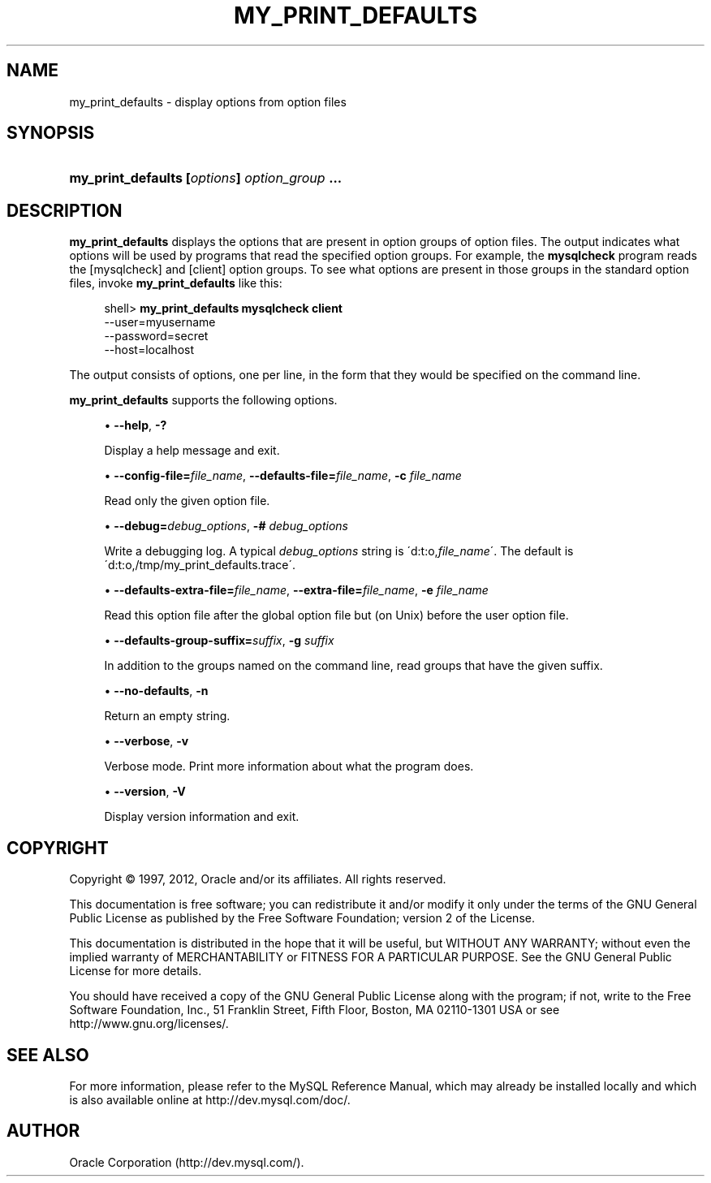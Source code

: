 '\" t
.\"     Title: \fBmy_print_defaults\fR
.\"    Author: [FIXME: author] [see http://docbook.sf.net/el/author]
.\" Generator: DocBook XSL Stylesheets v1.75.2 <http://docbook.sf.net/>
.\"      Date: 07/12/2012
.\"    Manual: MySQL Database System
.\"    Source: MySQL 5.1
.\"  Language: English
.\"
.TH "\FBMY_PRINT_DEFAULTS" "1" "07/12/2012" "MySQL 5\&.1" "MySQL Database System"
.\" -----------------------------------------------------------------
.\" * set default formatting
.\" -----------------------------------------------------------------
.\" disable hyphenation
.nh
.\" disable justification (adjust text to left margin only)
.ad l
.\" -----------------------------------------------------------------
.\" * MAIN CONTENT STARTS HERE *
.\" -----------------------------------------------------------------
.\" my_print_defaults
.SH "NAME"
my_print_defaults \- display options from option files
.SH "SYNOPSIS"
.HP \w'\fBmy_print_defaults\ [\fR\fB\fIoptions\fR\fR\fB]\ \fR\fB\fIoption_group\fR\fR\fB\ \&.\&.\&.\fR\ 'u
\fBmy_print_defaults [\fR\fB\fIoptions\fR\fR\fB] \fR\fB\fIoption_group\fR\fR\fB \&.\&.\&.\fR
.SH "DESCRIPTION"
.PP
\fBmy_print_defaults\fR
displays the options that are present in option groups of option files\&. The output indicates what options will be used by programs that read the specified option groups\&. For example, the
\fBmysqlcheck\fR
program reads the
[mysqlcheck]
and
[client]
option groups\&. To see what options are present in those groups in the standard option files, invoke
\fBmy_print_defaults\fR
like this:
.sp
.if n \{\
.RS 4
.\}
.nf
shell> \fBmy_print_defaults mysqlcheck client\fR
\-\-user=myusername
\-\-password=secret
\-\-host=localhost
.fi
.if n \{\
.RE
.\}
.PP
The output consists of options, one per line, in the form that they would be specified on the command line\&.
.PP
\fBmy_print_defaults\fR
supports the following options\&.
.sp
.RS 4
.ie n \{\
\h'-04'\(bu\h'+03'\c
.\}
.el \{\
.sp -1
.IP \(bu 2.3
.\}
.\" my_print_defaults: help option
.\" help option: my_print_defaults
\fB\-\-help\fR,
\fB\-?\fR
.sp
Display a help message and exit\&.
.RE
.sp
.RS 4
.ie n \{\
\h'-04'\(bu\h'+03'\c
.\}
.el \{\
.sp -1
.IP \(bu 2.3
.\}
.\" my_print_defaults: config-file option
.\" config-file option: my_print_defaults
\fB\-\-config\-file=\fR\fB\fIfile_name\fR\fR,
.\" my_print_defaults: defaults-file option
.\" defaults-file option: my_print_defaults
\fB\-\-defaults\-file=\fR\fB\fIfile_name\fR\fR,
\fB\-c \fR\fB\fIfile_name\fR\fR
.sp
Read only the given option file\&.
.RE
.sp
.RS 4
.ie n \{\
\h'-04'\(bu\h'+03'\c
.\}
.el \{\
.sp -1
.IP \(bu 2.3
.\}
.\" my_print_defaults: debug option
.\" debug option: my_print_defaults
\fB\-\-debug=\fR\fB\fIdebug_options\fR\fR,
\fB\-# \fR\fB\fIdebug_options\fR\fR
.sp
Write a debugging log\&. A typical
\fIdebug_options\fR
string is
\'d:t:o,\fIfile_name\fR\'\&. The default is
\'d:t:o,/tmp/my_print_defaults\&.trace\'\&.
.RE
.sp
.RS 4
.ie n \{\
\h'-04'\(bu\h'+03'\c
.\}
.el \{\
.sp -1
.IP \(bu 2.3
.\}
.\" my_print_defaults: defaults-extra-file option
.\" defaults-extra-file option: my_print_defaults
\fB\-\-defaults\-extra\-file=\fR\fB\fIfile_name\fR\fR,
.\" my_print_defaults: extra-file option
.\" extra-file option: my_print_defaults
\fB\-\-extra\-file=\fR\fB\fIfile_name\fR\fR,
\fB\-e \fR\fB\fIfile_name\fR\fR
.sp
Read this option file after the global option file but (on Unix) before the user option file\&.
.RE
.sp
.RS 4
.ie n \{\
\h'-04'\(bu\h'+03'\c
.\}
.el \{\
.sp -1
.IP \(bu 2.3
.\}
.\" my_print_defaults: defaults-group-suffix option
.\" defaults-group-suffix option: my_print_defaults
\fB\-\-defaults\-group\-suffix=\fR\fB\fIsuffix\fR\fR,
\fB\-g \fR\fB\fIsuffix\fR\fR
.sp
In addition to the groups named on the command line, read groups that have the given suffix\&.
.RE
.sp
.RS 4
.ie n \{\
\h'-04'\(bu\h'+03'\c
.\}
.el \{\
.sp -1
.IP \(bu 2.3
.\}
.\" my_print_defaults: no-defaults option
.\" no-defaults option: my_print_defaults
\fB\-\-no\-defaults\fR,
\fB\-n\fR
.sp
Return an empty string\&.
.RE
.sp
.RS 4
.ie n \{\
\h'-04'\(bu\h'+03'\c
.\}
.el \{\
.sp -1
.IP \(bu 2.3
.\}
.\" my_print_defaults: verbose option
.\" verbose option: my_print_defaults
\fB\-\-verbose\fR,
\fB\-v\fR
.sp
Verbose mode\&. Print more information about what the program does\&.
.RE
.sp
.RS 4
.ie n \{\
\h'-04'\(bu\h'+03'\c
.\}
.el \{\
.sp -1
.IP \(bu 2.3
.\}
.\" my_print_defaults: version option
.\" version option: my_print_defaults
\fB\-\-version\fR,
\fB\-V\fR
.sp
Display version information and exit\&.
.RE
.SH "COPYRIGHT"
.br
.PP
Copyright \(co 1997, 2012, Oracle and/or its affiliates. All rights reserved.
.PP
This documentation is free software; you can redistribute it and/or modify it only under the terms of the GNU General Public License as published by the Free Software Foundation; version 2 of the License.
.PP
This documentation is distributed in the hope that it will be useful, but WITHOUT ANY WARRANTY; without even the implied warranty of MERCHANTABILITY or FITNESS FOR A PARTICULAR PURPOSE. See the GNU General Public License for more details.
.PP
You should have received a copy of the GNU General Public License along with the program; if not, write to the Free Software Foundation, Inc., 51 Franklin Street, Fifth Floor, Boston, MA 02110-1301 USA or see http://www.gnu.org/licenses/.
.sp
.SH "SEE ALSO"
For more information, please refer to the MySQL Reference Manual,
which may already be installed locally and which is also available
online at http://dev.mysql.com/doc/.
.SH AUTHOR
Oracle Corporation (http://dev.mysql.com/).
